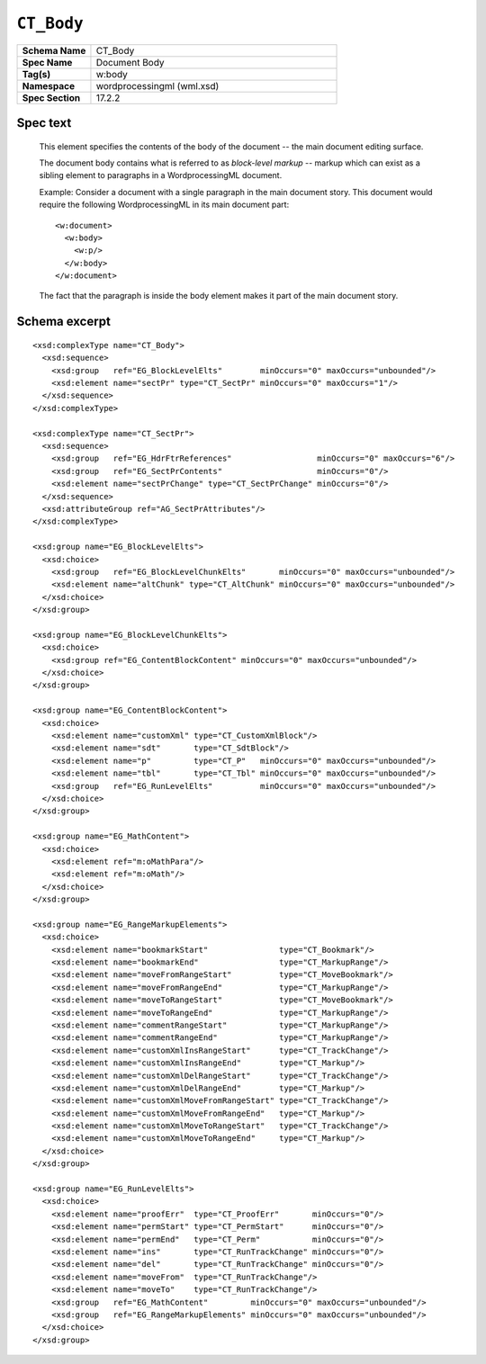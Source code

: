 
``CT_Body``
===========

.. highlight:: xml

.. csv-table::
   :header-rows: 0
   :stub-columns: 1
   :widths: 15, 50

   Schema Name  , CT_Body
   Spec Name    , Document Body
   Tag(s)       , w:body
   Namespace    , wordprocessingml (wml.xsd)
   Spec Section , 17.2.2


Spec text
---------

    This element specifies the contents of the body of the document -- the main
    document editing surface.

    The document body contains what is referred to as *block-level markup* --
    markup which can exist as a sibling element to paragraphs in a
    WordprocessingML document.

    Example: Consider a document with a single paragraph in the main document
    story. This document would require the following WordprocessingML in its
    main document part::

        <w:document>
          <w:body>
            <w:p/>
          </w:body>
        </w:document>

    The fact that the paragraph is inside the body element makes it part of the
    main document story.


Schema excerpt
--------------

::

  <xsd:complexType name="CT_Body">
    <xsd:sequence>
      <xsd:group   ref="EG_BlockLevelElts"        minOccurs="0" maxOccurs="unbounded"/>
      <xsd:element name="sectPr" type="CT_SectPr" minOccurs="0" maxOccurs="1"/>
    </xsd:sequence>
  </xsd:complexType>

  <xsd:complexType name="CT_SectPr">
    <xsd:sequence>
      <xsd:group   ref="EG_HdrFtrReferences"                  minOccurs="0" maxOccurs="6"/>
      <xsd:group   ref="EG_SectPrContents"                    minOccurs="0"/>
      <xsd:element name="sectPrChange" type="CT_SectPrChange" minOccurs="0"/>
    </xsd:sequence>
    <xsd:attributeGroup ref="AG_SectPrAttributes"/>
  </xsd:complexType>

  <xsd:group name="EG_BlockLevelElts">
    <xsd:choice>
      <xsd:group   ref="EG_BlockLevelChunkElts"       minOccurs="0" maxOccurs="unbounded"/>
      <xsd:element name="altChunk" type="CT_AltChunk" minOccurs="0" maxOccurs="unbounded"/>
    </xsd:choice>
  </xsd:group>

  <xsd:group name="EG_BlockLevelChunkElts">
    <xsd:choice>
      <xsd:group ref="EG_ContentBlockContent" minOccurs="0" maxOccurs="unbounded"/>
    </xsd:choice>
  </xsd:group>

  <xsd:group name="EG_ContentBlockContent">
    <xsd:choice>
      <xsd:element name="customXml" type="CT_CustomXmlBlock"/>
      <xsd:element name="sdt"       type="CT_SdtBlock"/>
      <xsd:element name="p"         type="CT_P"   minOccurs="0" maxOccurs="unbounded"/>
      <xsd:element name="tbl"       type="CT_Tbl" minOccurs="0" maxOccurs="unbounded"/>
      <xsd:group   ref="EG_RunLevelElts"          minOccurs="0" maxOccurs="unbounded"/>
    </xsd:choice>
  </xsd:group>

  <xsd:group name="EG_MathContent">
    <xsd:choice>
      <xsd:element ref="m:oMathPara"/>
      <xsd:element ref="m:oMath"/>
    </xsd:choice>
  </xsd:group>

  <xsd:group name="EG_RangeMarkupElements">
    <xsd:choice>
      <xsd:element name="bookmarkStart"               type="CT_Bookmark"/>
      <xsd:element name="bookmarkEnd"                 type="CT_MarkupRange"/>
      <xsd:element name="moveFromRangeStart"          type="CT_MoveBookmark"/>
      <xsd:element name="moveFromRangeEnd"            type="CT_MarkupRange"/>
      <xsd:element name="moveToRangeStart"            type="CT_MoveBookmark"/>
      <xsd:element name="moveToRangeEnd"              type="CT_MarkupRange"/>
      <xsd:element name="commentRangeStart"           type="CT_MarkupRange"/>
      <xsd:element name="commentRangeEnd"             type="CT_MarkupRange"/>
      <xsd:element name="customXmlInsRangeStart"      type="CT_TrackChange"/>
      <xsd:element name="customXmlInsRangeEnd"        type="CT_Markup"/>
      <xsd:element name="customXmlDelRangeStart"      type="CT_TrackChange"/>
      <xsd:element name="customXmlDelRangeEnd"        type="CT_Markup"/>
      <xsd:element name="customXmlMoveFromRangeStart" type="CT_TrackChange"/>
      <xsd:element name="customXmlMoveFromRangeEnd"   type="CT_Markup"/>
      <xsd:element name="customXmlMoveToRangeStart"   type="CT_TrackChange"/>
      <xsd:element name="customXmlMoveToRangeEnd"     type="CT_Markup"/>
    </xsd:choice>
  </xsd:group>

  <xsd:group name="EG_RunLevelElts">
    <xsd:choice>
      <xsd:element name="proofErr"  type="CT_ProofErr"       minOccurs="0"/>
      <xsd:element name="permStart" type="CT_PermStart"      minOccurs="0"/>
      <xsd:element name="permEnd"   type="CT_Perm"           minOccurs="0"/>
      <xsd:element name="ins"       type="CT_RunTrackChange" minOccurs="0"/>
      <xsd:element name="del"       type="CT_RunTrackChange" minOccurs="0"/>
      <xsd:element name="moveFrom"  type="CT_RunTrackChange"/>
      <xsd:element name="moveTo"    type="CT_RunTrackChange"/>
      <xsd:group   ref="EG_MathContent"         minOccurs="0" maxOccurs="unbounded"/>
      <xsd:group   ref="EG_RangeMarkupElements" minOccurs="0" maxOccurs="unbounded"/>
    </xsd:choice>
  </xsd:group>
